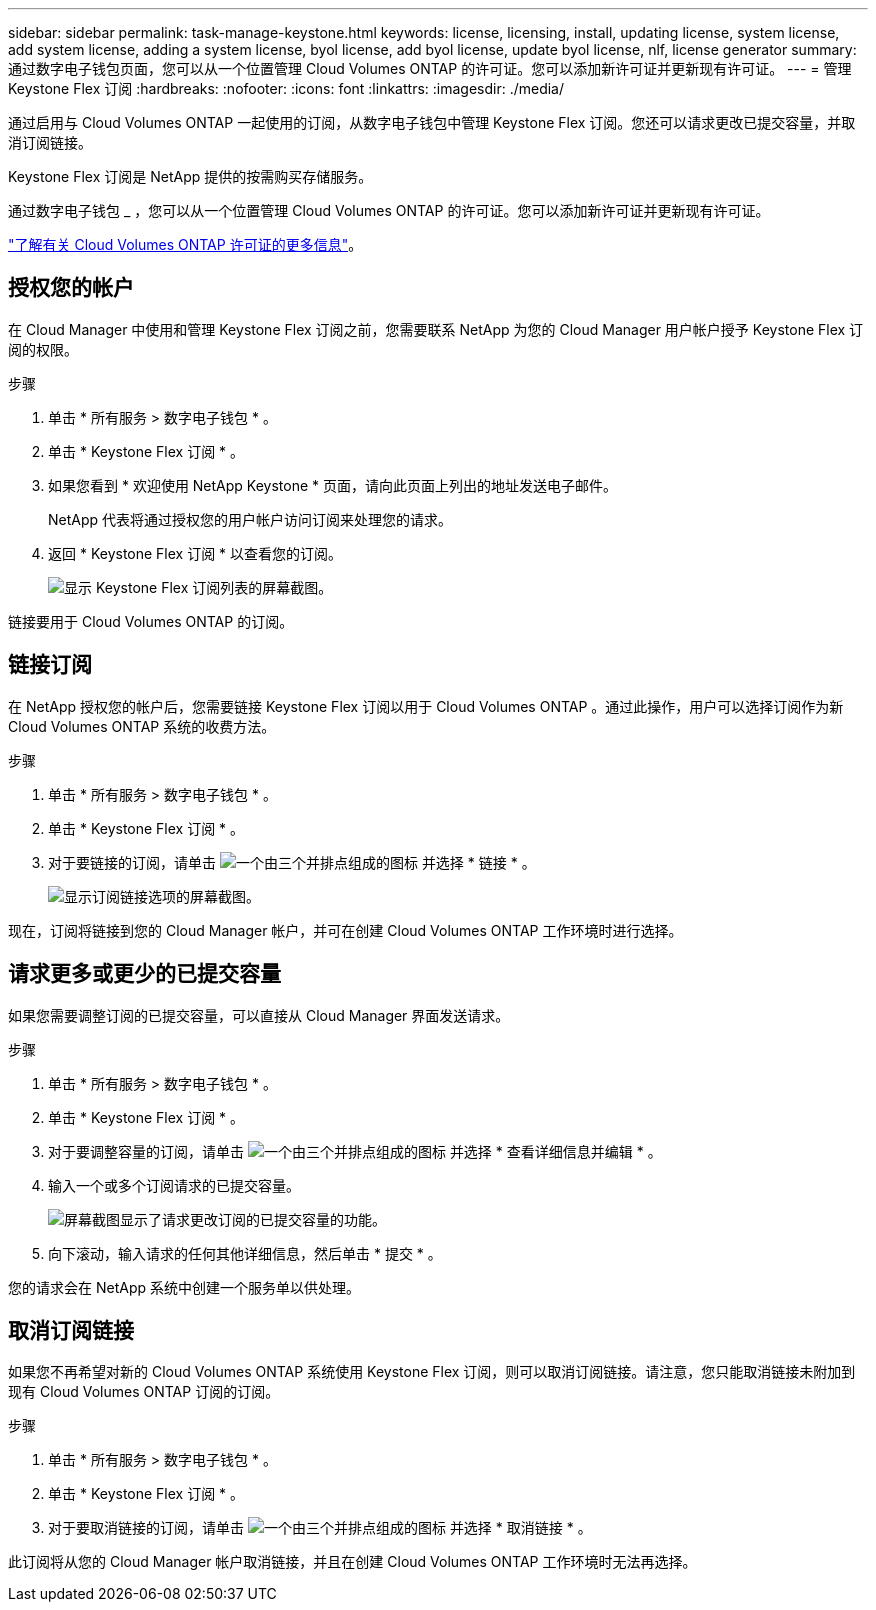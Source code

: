 ---
sidebar: sidebar 
permalink: task-manage-keystone.html 
keywords: license, licensing, install, updating license, system license, add system license, adding a system license, byol license, add byol license, update byol license, nlf, license generator 
summary: 通过数字电子钱包页面，您可以从一个位置管理 Cloud Volumes ONTAP 的许可证。您可以添加新许可证并更新现有许可证。 
---
= 管理 Keystone Flex 订阅
:hardbreaks:
:nofooter: 
:icons: font
:linkattrs: 
:imagesdir: ./media/


[role="lead"]
通过启用与 Cloud Volumes ONTAP 一起使用的订阅，从数字电子钱包中管理 Keystone Flex 订阅。您还可以请求更改已提交容量，并取消订阅链接。

Keystone Flex 订阅是 NetApp 提供的按需购买存储服务。

通过数字电子钱包 _ ，您可以从一个位置管理 Cloud Volumes ONTAP 的许可证。您可以添加新许可证并更新现有许可证。

link:concept-licensing.html["了解有关 Cloud Volumes ONTAP 许可证的更多信息"]。



== 授权您的帐户

在 Cloud Manager 中使用和管理 Keystone Flex 订阅之前，您需要联系 NetApp 为您的 Cloud Manager 用户帐户授予 Keystone Flex 订阅的权限。

.步骤
. 单击 * 所有服务 > 数字电子钱包 * 。
. 单击 * Keystone Flex 订阅 * 。
. 如果您看到 * 欢迎使用 NetApp Keystone * 页面，请向此页面上列出的地址发送电子邮件。
+
NetApp 代表将通过授权您的用户帐户访问订阅来处理您的请求。

. 返回 * Keystone Flex 订阅 * 以查看您的订阅。
+
image:screenshot-keystone-overview.png["显示 Keystone Flex 订阅列表的屏幕截图。"]



链接要用于 Cloud Volumes ONTAP 的订阅。



== 链接订阅

在 NetApp 授权您的帐户后，您需要链接 Keystone Flex 订阅以用于 Cloud Volumes ONTAP 。通过此操作，用户可以选择订阅作为新 Cloud Volumes ONTAP 系统的收费方法。

.步骤
. 单击 * 所有服务 > 数字电子钱包 * 。
. 单击 * Keystone Flex 订阅 * 。
. 对于要链接的订阅，请单击 image:icon-action.png["一个由三个并排点组成的图标"] 并选择 * 链接 * 。
+
image:screenshot-keystone-link.png["显示订阅链接选项的屏幕截图。"]



现在，订阅将链接到您的 Cloud Manager 帐户，并可在创建 Cloud Volumes ONTAP 工作环境时进行选择。



== 请求更多或更少的已提交容量

如果您需要调整订阅的已提交容量，可以直接从 Cloud Manager 界面发送请求。

.步骤
. 单击 * 所有服务 > 数字电子钱包 * 。
. 单击 * Keystone Flex 订阅 * 。
. 对于要调整容量的订阅，请单击 image:icon-action.png["一个由三个并排点组成的图标"] 并选择 * 查看详细信息并编辑 * 。
. 输入一个或多个订阅请求的已提交容量。
+
image:screenshot-keystone-request.png["屏幕截图显示了请求更改订阅的已提交容量的功能。"]

. 向下滚动，输入请求的任何其他详细信息，然后单击 * 提交 * 。


您的请求会在 NetApp 系统中创建一个服务单以供处理。



== 取消订阅链接

如果您不再希望对新的 Cloud Volumes ONTAP 系统使用 Keystone Flex 订阅，则可以取消订阅链接。请注意，您只能取消链接未附加到现有 Cloud Volumes ONTAP 订阅的订阅。

.步骤
. 单击 * 所有服务 > 数字电子钱包 * 。
. 单击 * Keystone Flex 订阅 * 。
. 对于要取消链接的订阅，请单击 image:icon-action.png["一个由三个并排点组成的图标"] 并选择 * 取消链接 * 。


此订阅将从您的 Cloud Manager 帐户取消链接，并且在创建 Cloud Volumes ONTAP 工作环境时无法再选择。
